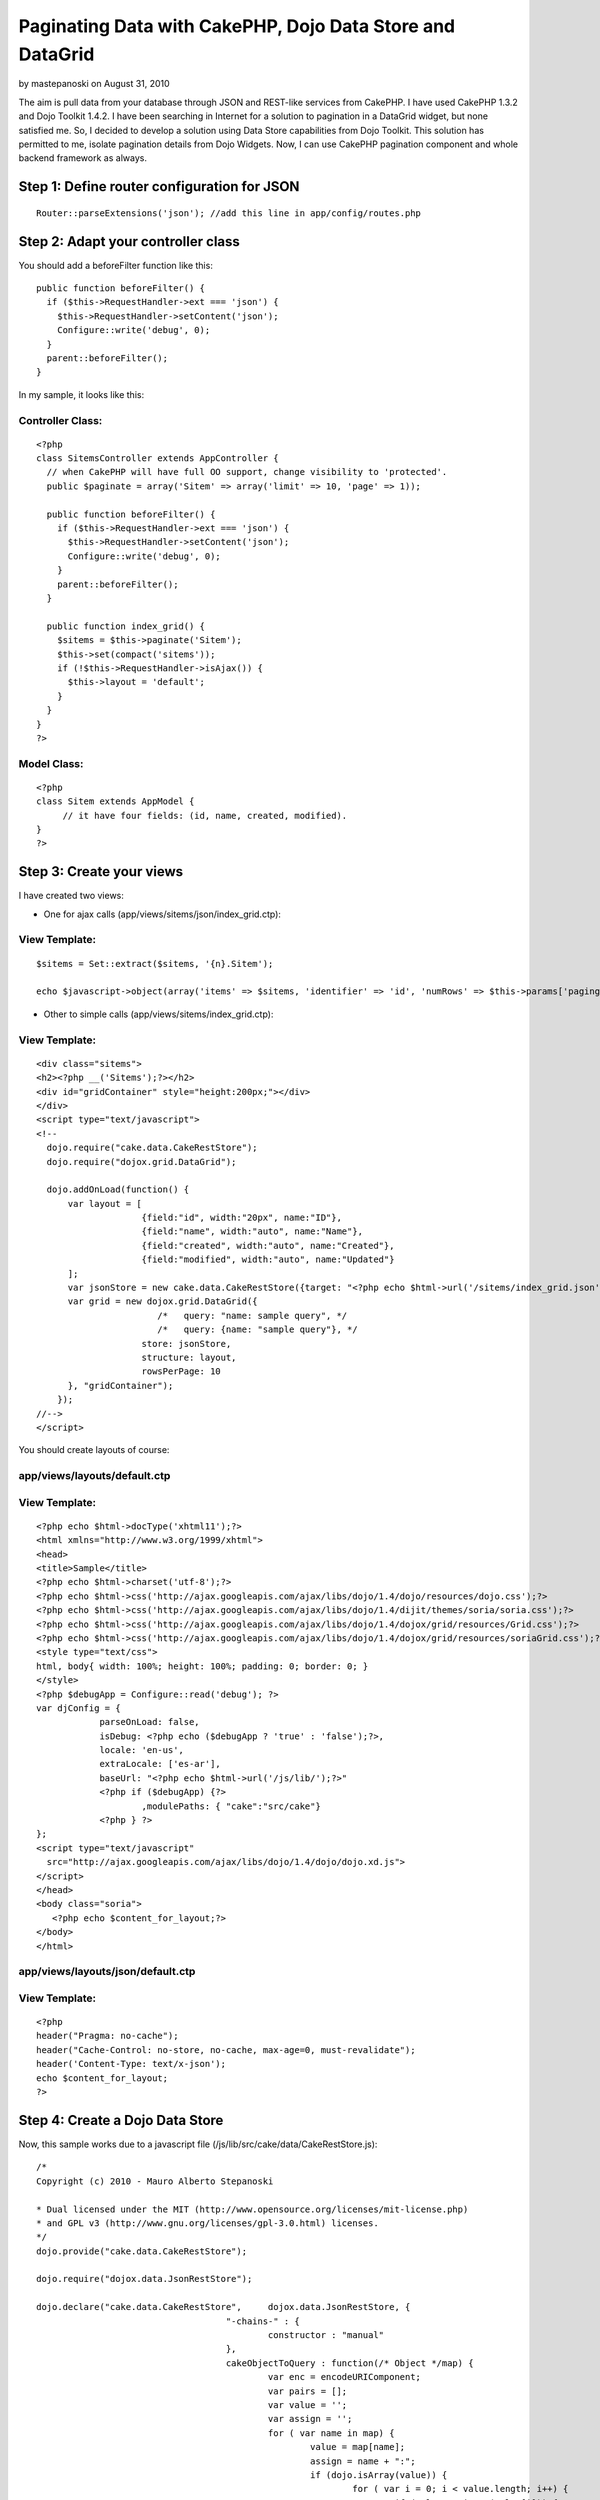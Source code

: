 Paginating Data with CakePHP, Dojo Data Store and DataGrid
==========================================================

by mastepanoski on August 31, 2010

The aim is pull data from your database through JSON and REST-like
services from CakePHP. I have used CakePHP 1.3.2 and Dojo Toolkit
1.4.2.
I have been searching in Internet for a solution to pagination in a
DataGrid widget, but none satisfied me. So, I decided to develop a
solution using Data Store capabilities from Dojo Toolkit.
This solution has permitted to me, isolate pagination details from
Dojo Widgets. Now, I can use CakePHP pagination component and whole
backend framework as always.


Step 1: Define router configuration for JSON
~~~~~~~~~~~~~~~~~~~~~~~~~~~~~~~~~~~~~~~~~~~~

::

    
      Router::parseExtensions('json'); //add this line in app/config/routes.php



Step 2: Adapt your controller class
~~~~~~~~~~~~~~~~~~~~~~~~~~~~~~~~~~~

You should add a beforeFilter function like this:

::

    
      public function beforeFilter() {
        if ($this->RequestHandler->ext === 'json') {
          $this->RequestHandler->setContent('json');
          Configure::write('debug', 0);
        }
        parent::beforeFilter();
      }

In my sample, it looks like this:


Controller Class:
`````````````````

::

    <?php 
    class SitemsController extends AppController {
      // when CakePHP will have full OO support, change visibility to 'protected'.
      public $paginate = array('Sitem' => array('limit' => 10, 'page' => 1));
      
      public function beforeFilter() {
        if ($this->RequestHandler->ext === 'json') {
          $this->RequestHandler->setContent('json');
          Configure::write('debug', 0);
        }
        parent::beforeFilter();
      }
    
      public function index_grid() {
        $sitems = $this->paginate('Sitem');
        $this->set(compact('sitems'));
        if (!$this->RequestHandler->isAjax()) {
          $this->layout = 'default';
        }
      }
    }
    ?>



Model Class:
````````````

::

    <?php 
    class Sitem extends AppModel {
         // it have four fields: (id, name, created, modified).
    }
    ?>



Step 3: Create your views
~~~~~~~~~~~~~~~~~~~~~~~~~

I have created two views:

* One for ajax calls (app/views/sitems/json/index_grid.ctp):


View Template:
``````````````

::

    
     $sitems = Set::extract($sitems, '{n}.Sitem');
     
     echo $javascript->object(array('items' => $sitems, 'identifier' => 'id', 'numRows' => $this->params['paging']['Sitem']['count']));

* Other to simple calls (app/views/sitems/index_grid.ctp):


View Template:
``````````````

::

    
    <div class="sitems">
    <h2><?php __('Sitems');?></h2>
    <div id="gridContainer" style="height:200px;"></div>
    </div>
    <script type="text/javascript">
    <!--
      dojo.require("cake.data.CakeRestStore");
      dojo.require("dojox.grid.DataGrid");
    
      dojo.addOnLoad(function() {
          var layout = [
                        {field:"id", width:"20px", name:"ID"},
                        {field:"name", width:"auto", name:"Name"},
                        {field:"created", width:"auto", name:"Created"},
                        {field:"modified", width:"auto", name:"Updated"}
          ];
          var jsonStore = new cake.data.CakeRestStore({target: "<?php echo $html->url('/sitems/index_grid.json'); ?>"});
          var grid = new dojox.grid.DataGrid({
        	           /*   query: "name: sample query", */
        	           /*   query: {name: "sample query"}, */
                        store: jsonStore,
                        structure: layout,
                        rowsPerPage: 10
          }, "gridContainer");
        });
    //-->
    </script>

You should create layouts of course:


app/views/layouts/default.ctp
`````````````````````````````


View Template:
``````````````

::

    
    <?php echo $html->docType('xhtml11');?>
    <html xmlns="http://www.w3.org/1999/xhtml">
    <head>
    <title>Sample</title>
    <?php echo $html->charset('utf-8');?>
    <?php echo $html->css('http://ajax.googleapis.com/ajax/libs/dojo/1.4/dojo/resources/dojo.css');?>
    <?php echo $html->css('http://ajax.googleapis.com/ajax/libs/dojo/1.4/dijit/themes/soria/soria.css');?>
    <?php echo $html->css('http://ajax.googleapis.com/ajax/libs/dojo/1.4/dojox/grid/resources/Grid.css');?>
    <?php echo $html->css('http://ajax.googleapis.com/ajax/libs/dojo/1.4/dojox/grid/resources/soriaGrid.css');?>
    <style type="text/css">
    html, body{ width: 100%; height: 100%; padding: 0; border: 0; }
    </style>
    <?php $debugApp = Configure::read('debug'); ?>
    var djConfig = { 
    		parseOnLoad: false, 
    		isDebug: <?php echo ($debugApp ? 'true' : 'false');?>, 
    		locale: 'en-us', 
    		extraLocale: ['es-ar'], 
    		baseUrl: "<?php echo $html->url('/js/lib/');?>"
    		<?php if ($debugApp) {?>
    			,modulePaths: {	"cake":"src/cake"}
    		<?php } ?>
    };
    <script type="text/javascript"
      src="http://ajax.googleapis.com/ajax/libs/dojo/1.4/dojo/dojo.xd.js">
    </script>
    </head>
    <body class="soria">
       <?php echo $content_for_layout;?>
    </body>
    </html>



app/views/layouts/json/default.ctp
``````````````````````````````````


View Template:
``````````````

::

    
    <?php 
    header("Pragma: no-cache");
    header("Cache-Control: no-store, no-cache, max-age=0, must-revalidate");
    header('Content-Type: text/x-json');
    echo $content_for_layout;
    ?>



Step 4: Create a Dojo Data Store
~~~~~~~~~~~~~~~~~~~~~~~~~~~~~~~~

Now, this sample works due to a javascript file
(/js/lib/src/cake/data/CakeRestStore.js):

::

    
    /*
    Copyright (c) 2010 - Mauro Alberto Stepanoski
    
    * Dual licensed under the MIT (http://www.opensource.org/licenses/mit-license.php)
    * and GPL v3 (http://www.gnu.org/licenses/gpl-3.0.html) licenses.
    */
    dojo.provide("cake.data.CakeRestStore");
    
    dojo.require("dojox.data.JsonRestStore");
    
    dojo.declare("cake.data.CakeRestStore",	dojox.data.JsonRestStore, {
    					"-chains-" : {
    						constructor : "manual"
    					},
    					cakeObjectToQuery : function(/* Object */map) {
    						var enc = encodeURIComponent;
    						var pairs = [];
    						var value = '';
    						var assign = '';
    						for ( var name in map) {
    							value = map[name];
    							assign = name + ":";
    							if (dojo.isArray(value)) {
    								for ( var i = 0; i < value.length; i++) {
    									if (value && isNaN(value[i])) {
    										value[i] = value[i].replace('/', '');
    									}
    									pairs.push(assign + enc(value[i]));
    								}
    							} else {
    								if (value && isNaN(value)) {
    									value = value.replace('/', '');
    								}
    								pairs.push(assign + enc(value));
    							}
    						}
    						return pairs.join("/");
    					},
    					constructor : function(options) {
    						if (typeof options.target == 'string'
    								&& !options.service) {
    							// if exist quit last '/' and json extension.
    							options.target = options.target.replace(/\.json$/g,
    									'').replace(/\/$/g, '');
    						}
    						this.inherited(arguments);
    					},
    					fetch : function(args) {
    						args = args || {};
    						var self = this;
    						function addToQueryStr(obj) {
    							function buildInitialQueryString() {
    								if (args.queryStr == null) {
    									args.queryStr = '';
    								}
    								if (dojo.isObject(args.query)) {
    									args.queryStr = self
    											.cakeObjectToQuery(args.query);
    								} else if (dojo.isString(args.query)) {
    									args.queryStr = encodeURI(args.query
    											.replace('/', ''));
    								}
    							}
    							if (args.queryStr == null) {
    								buildInitialQueryString();
    							}
    							args.queryStr = args.queryStr.replace(/\.json$/g,
    									'')
    									+ '/'
    									+ self.cakeObjectToQuery(obj)
    									+ '.json';
    						}
    						if (args.start || args.count) {
    							// each page must start with a row number multiple
    							// of count.
    							if ((args.start || 0) % args.count) {
    								throw new Error(
    										"The start parameter must be a multiple of the count parameter");
    							}
    							addToQueryStr( {
    								page : ((args.start || 0) / args.count) + 1,
    								show : args.count
    							});
    						}
    						if (args.sort) {
    							var queryObj = {
    								sort : [],
    								direction : []
    							};
    
    							dojo.forEach(args.sort,
    									function(item) {
    										queryObj.sort.push(item.attribute);
    										queryObj.direction
    												.push(item.descending ? 'desc'
    														: 'asc');
    									});
    
    							addToQueryStr(queryObj);
    							delete args.sort;
    						}
    						if (args.queryStr[0] === '/') {
    							args.queryStr = args.queryStr.substr(1);
    						}
    						return this.inherited(arguments);
    					},
    					_processResults : function(results, deferred) {
    						if (results['items']) {
    							var items = results['items'];
    							var count = 0;
    							if (results['numRows']) {
    								count = results['numRows'];
    							} else {
    								count = items.length;
    							}
    							return {
    								totalCount : deferred.fullLength
    										|| (deferred.request.count == count ? (deferred.request.start || 0)
    												+ count * 2
    												: count),
    								items : items
    							};
    						}
    						return this.inherited(arguments);
    					}
    });

I have created this file to provide access to Dojo Widgets.
To make this file, I have taken ideas from dojox.data.RestStore class.

The pagination is made on-demand with Dojo DataGrid. This sample
supports sorting too.

Hope you found this tutorial useful.

Feedback, comments, suggestions welcome.

[i]Note: I donated source code of CakeRestStore class to Dojo
Foundation. So, May be it could be included at dojox.data package.

.. meta::
    :title: Paginating Data with CakePHP, Dojo Data Store and DataGrid
    :description: CakePHP Article related to pagination,Dojo,REST,data,json,widget,grid,store,Tutorials
    :keywords: pagination,Dojo,REST,data,json,widget,grid,store,Tutorials
    :copyright: Copyright 2010 mastepanoski
    :category: tutorials

